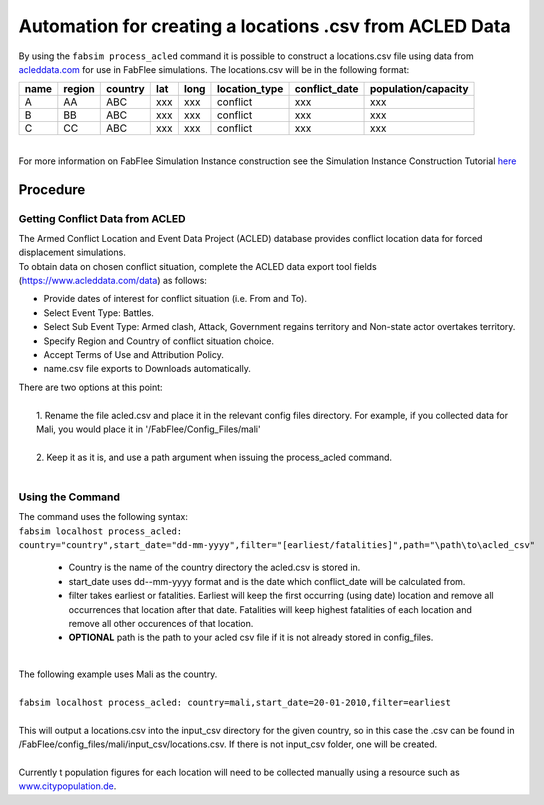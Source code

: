 
========================================================
Automation for creating a locations .csv from ACLED Data
========================================================

| By using the ``fabsim process_acled`` command it is possible to construct a locations.csv file using data from `acleddata.com <https://www.acleddata.com>`_  for use in FabFlee simulations. The locations.csv will be in the following format:


+------+--------+---------+-----+------+---------------+---------------+---------------------+
| name | region | country | lat | long | location_type | conflict_date | population/capacity |
+======+========+=========+=====+======+===============+===============+=====================+
| A    |   AA   |   ABC   | xxx |  xxx |    conflict   |      xxx      |         xxx         |
+------+--------+---------+-----+------+---------------+---------------+---------------------+
| B    |   BB   |   ABC   | xxx |  xxx |    conflict   |      xxx      |         xxx         |
+------+--------+---------+-----+------+---------------+---------------+---------------------+
| C    |   CC   |   ABC   | xxx |  xxx |    conflict   |      xxx      |         xxx         |
+------+--------+---------+-----+------+---------------+---------------+---------------------+

|
| For more information on FabFlee Simulation Instance construction see the Simulation Instance Construction Tutorial `here <https://github.com/djgroen/FabFlee/blob/master/doc/TutorialConstuct.md>`_

Procedure
---------

Getting Conflict Data from ACLED
^^^^^^^^^^^^^^^^^^^^^^^^^^^^^^^^^^^^^

| The Armed Conflict Location and Event Data Project (ACLED) database provides conflict location data for forced displacement simulations. 
| To obtain data on chosen conflict situation, complete the ACLED data export tool fields (https://www.acleddata.com/data) as follows:

- Provide dates of interest for conflict situation (i.e. From and To).
- Select Event Type: Battles.
- Select Sub Event Type: Armed clash, Attack, Government regains territory and Non-state actor overtakes territory.
- Specify Region and Country of conflict situation choice.
- Accept Terms of Use and Attribution Policy.
- name.csv file exports to Downloads automatically.

| There are two options at this point:
|
|   1. Rename the file acled.csv and place it in the relevant config files directory. For example, if you collected data for Mali, you would place it in '/FabFlee/Config_Files/mali'
|
|   2. Keep it as it is, and use a path argument when issuing the process_acled command.
|

Using the Command
^^^^^^^^^^^^^^^^^
| The command uses the following syntax:
| ``fabsim localhost process_acled:``
| ``country="country",start_date="dd-mm-yyyy",filter="[earliest/fatalities]",path="\path\to\acled_csv"``

 - Country is the name of the country directory the acled.csv is stored in.
 - start_date uses dd--mm-yyyy format and is the date which conflict_date will be calculated from.
 - filter takes earliest or fatalities. Earliest will keep the first occurring (using date) location and remove all occurrences that location after that date. Fatalities will keep highest fatalities of each location and remove all other occurences of that location.
 - **OPTIONAL** path is the path to your acled csv file if it is not already stored in config_files.

|
| The following example uses Mali as the country. 
|
| ``fabsim localhost process_acled: country=mali,start_date=20-01-2010,filter=earliest``     
| 
| This will output a locations.csv into the input_csv directory for the given country, so in this case the .csv can be found in /FabFlee/config_files/mali/input_csv/locations.csv. If there is not input_csv folder, one will be created.
| 
| Currently t population figures for each location will need to be collected manually using a resource such as `www.citypopulation.de <https://www.citypopulation.de>`_.